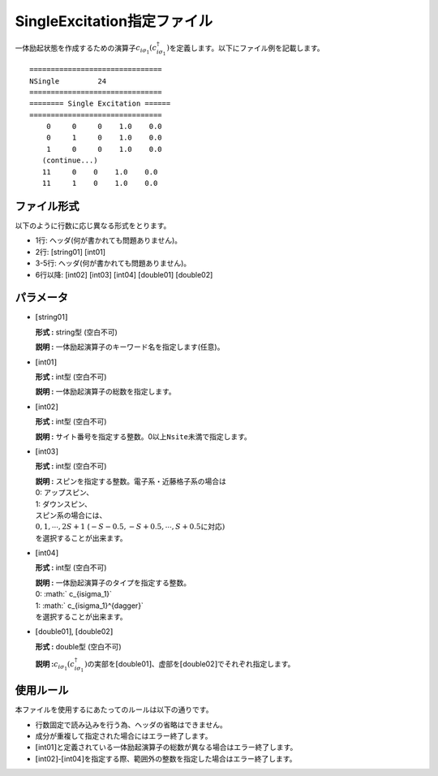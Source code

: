 .. highlight:: none

.. _Subsec:singleexcitation:

SingleExcitation指定ファイル
~~~~~~~~~~~~~~~~~~~~~~~~~~~~

一体励起状態を作成するための演算子\ :math:`c_{i\sigma_1}(c_{i\sigma_1}^{\dagger})`\ を定義します。以下にファイル例を記載します。

::

    ===============================
    NSingle         24
    ===============================
    ======== Single Excitation ======
    ===============================
        0     0     0    1.0    0.0
        0     1     0    1.0    0.0
        1     0     0    1.0    0.0
       (continue...)
       11     0    0    1.0    0.0
       11     1    0    1.0    0.0

ファイル形式
^^^^^^^^^^^^

以下のように行数に応じ異なる形式をとります。

-  1行: ヘッダ(何が書かれても問題ありません)。

-  2行: [string01] [int01]

-  3-5行: ヘッダ(何が書かれても問題ありません)。

-  6行以降: [int02]  [int03]  [int04]  [double01]  [double02]

パラメータ
^^^^^^^^^^

-  :math:`[`\ string01\ :math:`]`

   **形式 :** string型 (空白不可)

   **説明 :** 一体励起演算子のキーワード名を指定します(任意)。

-  :math:`[`\ int01\ :math:`]`

   **形式 :** int型 (空白不可)

   **説明 :** 一体励起演算子の総数を指定します。

-  :math:`[`\ int02\ :math:`]`

   **形式 :** int型 (空白不可)

   **説明 :**
   サイト番号を指定する整数。0以上\ ``Nsite``\ 未満で指定します。

-  :math:`[`\ int03\ :math:`]`

   **形式 :** int型 (空白不可)

   | **説明 :** スピンを指定する整数。電子系・近藤格子系の場合は
   | 0: アップスピン、
   | 1: ダウンスピン、
   | スピン系の場合には、
   | :math:`0, 1, \cdots, 2S+1`
     (:math:`-S-0.5, -S+0.5, \cdots, S+0.5`\ に対応\ :math:`)`
   | を選択することが出来ます。

-  :math:`[`\ int04\ :math:`]`

   **形式 :** int型 (空白不可)

   | **説明 :** 一体励起演算子のタイプを指定する整数。
   | 0: :math:` c_{i\sigma_1}`
   | 1: :math:` c_{i\sigma_1}^{\dagger}`
   | を選択することが出来ます。

-  :math:`[`\ double01\ :math:`]`, :math:`[`\ double02\ :math:`]`

   **形式 :** double型 (空白不可)

   **説明
   :**\ :math:`c_{i\sigma_1}(c_{i\sigma_1}^{\dagger})`\ の実部を\ :math:`[`\ double01\ :math:`]`\ 、虚部を\ :math:`[`\ double02\ :math:`]`\ でそれぞれ指定します。

使用ルール
^^^^^^^^^^

本ファイルを使用するにあたってのルールは以下の通りです。

-  行数固定で読み込みを行う為、ヘッダの省略はできません。

-  成分が重複して指定された場合にはエラー終了します。

-  :math:`[`\ int01\ :math:`]`\ と定義されている一体励起演算子の総数が異なる場合はエラー終了します。

-  :math:`[`\ int02\ :math:`]`-:math:`[`\ int04\ :math:`]`\ を指定する際、範囲外の整数を指定した場合はエラー終了します。


.. raw:: latex

   \newpage
